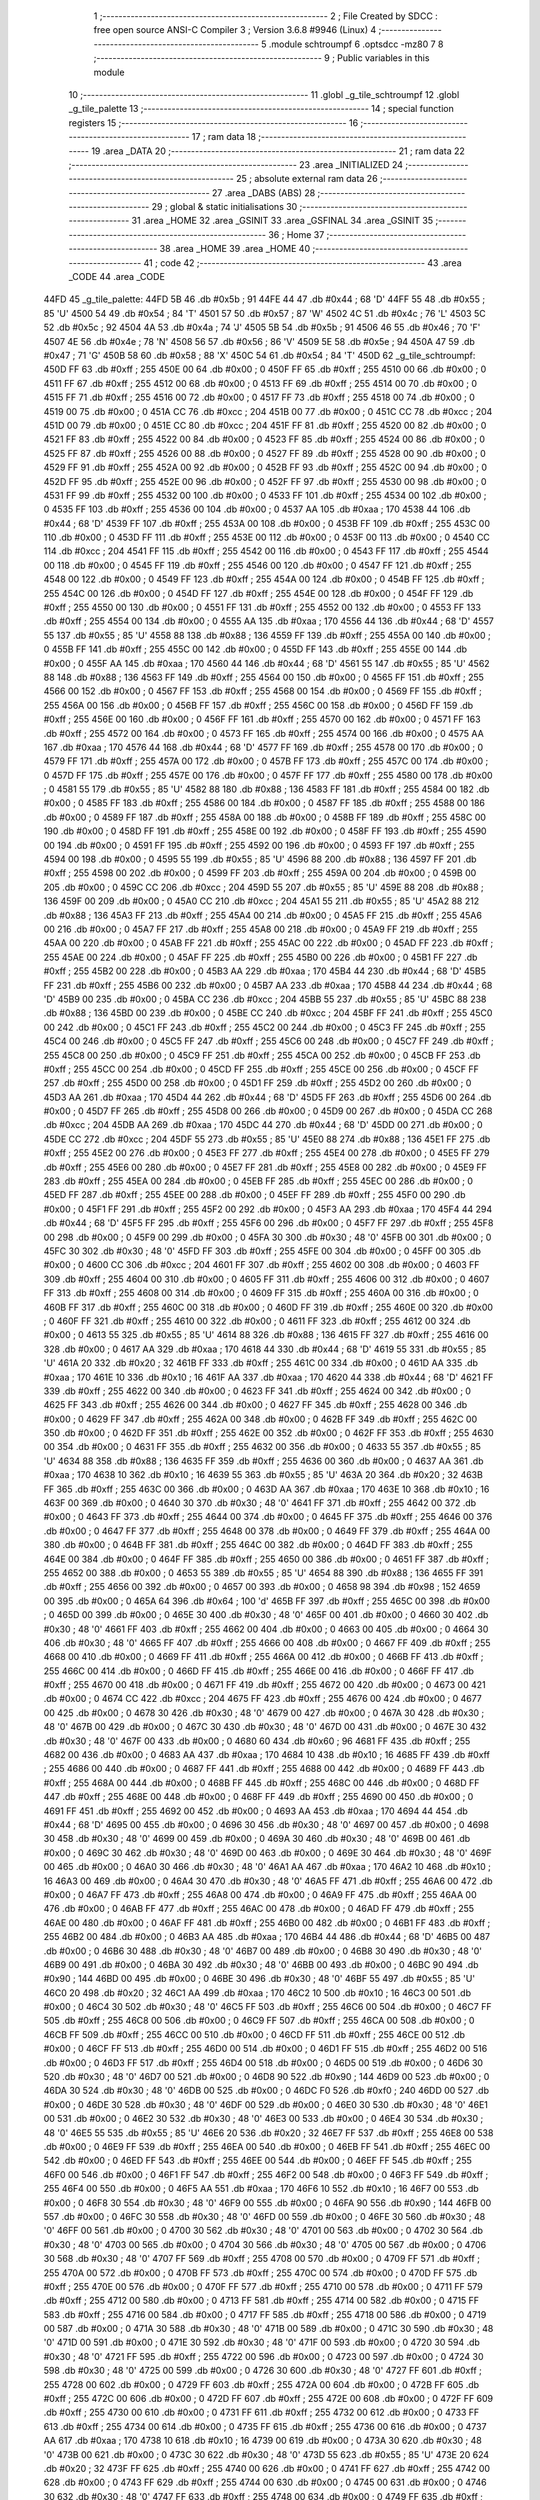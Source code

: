                               1 ;--------------------------------------------------------
                              2 ; File Created by SDCC : free open source ANSI-C Compiler
                              3 ; Version 3.6.8 #9946 (Linux)
                              4 ;--------------------------------------------------------
                              5 	.module schtroumpf
                              6 	.optsdcc -mz80
                              7 	
                              8 ;--------------------------------------------------------
                              9 ; Public variables in this module
                             10 ;--------------------------------------------------------
                             11 	.globl _g_tile_schtroumpf
                             12 	.globl _g_tile_palette
                             13 ;--------------------------------------------------------
                             14 ; special function registers
                             15 ;--------------------------------------------------------
                             16 ;--------------------------------------------------------
                             17 ; ram data
                             18 ;--------------------------------------------------------
                             19 	.area _DATA
                             20 ;--------------------------------------------------------
                             21 ; ram data
                             22 ;--------------------------------------------------------
                             23 	.area _INITIALIZED
                             24 ;--------------------------------------------------------
                             25 ; absolute external ram data
                             26 ;--------------------------------------------------------
                             27 	.area _DABS (ABS)
                             28 ;--------------------------------------------------------
                             29 ; global & static initialisations
                             30 ;--------------------------------------------------------
                             31 	.area _HOME
                             32 	.area _GSINIT
                             33 	.area _GSFINAL
                             34 	.area _GSINIT
                             35 ;--------------------------------------------------------
                             36 ; Home
                             37 ;--------------------------------------------------------
                             38 	.area _HOME
                             39 	.area _HOME
                             40 ;--------------------------------------------------------
                             41 ; code
                             42 ;--------------------------------------------------------
                             43 	.area _CODE
                             44 	.area _CODE
   44FD                      45 _g_tile_palette:
   44FD 5B                   46 	.db #0x5b	; 91
   44FE 44                   47 	.db #0x44	; 68	'D'
   44FF 55                   48 	.db #0x55	; 85	'U'
   4500 54                   49 	.db #0x54	; 84	'T'
   4501 57                   50 	.db #0x57	; 87	'W'
   4502 4C                   51 	.db #0x4c	; 76	'L'
   4503 5C                   52 	.db #0x5c	; 92
   4504 4A                   53 	.db #0x4a	; 74	'J'
   4505 5B                   54 	.db #0x5b	; 91
   4506 46                   55 	.db #0x46	; 70	'F'
   4507 4E                   56 	.db #0x4e	; 78	'N'
   4508 56                   57 	.db #0x56	; 86	'V'
   4509 5E                   58 	.db #0x5e	; 94
   450A 47                   59 	.db #0x47	; 71	'G'
   450B 58                   60 	.db #0x58	; 88	'X'
   450C 54                   61 	.db #0x54	; 84	'T'
   450D                      62 _g_tile_schtroumpf:
   450D FF                   63 	.db #0xff	; 255
   450E 00                   64 	.db #0x00	; 0
   450F FF                   65 	.db #0xff	; 255
   4510 00                   66 	.db #0x00	; 0
   4511 FF                   67 	.db #0xff	; 255
   4512 00                   68 	.db #0x00	; 0
   4513 FF                   69 	.db #0xff	; 255
   4514 00                   70 	.db #0x00	; 0
   4515 FF                   71 	.db #0xff	; 255
   4516 00                   72 	.db #0x00	; 0
   4517 FF                   73 	.db #0xff	; 255
   4518 00                   74 	.db #0x00	; 0
   4519 00                   75 	.db #0x00	; 0
   451A CC                   76 	.db #0xcc	; 204
   451B 00                   77 	.db #0x00	; 0
   451C CC                   78 	.db #0xcc	; 204
   451D 00                   79 	.db #0x00	; 0
   451E CC                   80 	.db #0xcc	; 204
   451F FF                   81 	.db #0xff	; 255
   4520 00                   82 	.db #0x00	; 0
   4521 FF                   83 	.db #0xff	; 255
   4522 00                   84 	.db #0x00	; 0
   4523 FF                   85 	.db #0xff	; 255
   4524 00                   86 	.db #0x00	; 0
   4525 FF                   87 	.db #0xff	; 255
   4526 00                   88 	.db #0x00	; 0
   4527 FF                   89 	.db #0xff	; 255
   4528 00                   90 	.db #0x00	; 0
   4529 FF                   91 	.db #0xff	; 255
   452A 00                   92 	.db #0x00	; 0
   452B FF                   93 	.db #0xff	; 255
   452C 00                   94 	.db #0x00	; 0
   452D FF                   95 	.db #0xff	; 255
   452E 00                   96 	.db #0x00	; 0
   452F FF                   97 	.db #0xff	; 255
   4530 00                   98 	.db #0x00	; 0
   4531 FF                   99 	.db #0xff	; 255
   4532 00                  100 	.db #0x00	; 0
   4533 FF                  101 	.db #0xff	; 255
   4534 00                  102 	.db #0x00	; 0
   4535 FF                  103 	.db #0xff	; 255
   4536 00                  104 	.db #0x00	; 0
   4537 AA                  105 	.db #0xaa	; 170
   4538 44                  106 	.db #0x44	; 68	'D'
   4539 FF                  107 	.db #0xff	; 255
   453A 00                  108 	.db #0x00	; 0
   453B FF                  109 	.db #0xff	; 255
   453C 00                  110 	.db #0x00	; 0
   453D FF                  111 	.db #0xff	; 255
   453E 00                  112 	.db #0x00	; 0
   453F 00                  113 	.db #0x00	; 0
   4540 CC                  114 	.db #0xcc	; 204
   4541 FF                  115 	.db #0xff	; 255
   4542 00                  116 	.db #0x00	; 0
   4543 FF                  117 	.db #0xff	; 255
   4544 00                  118 	.db #0x00	; 0
   4545 FF                  119 	.db #0xff	; 255
   4546 00                  120 	.db #0x00	; 0
   4547 FF                  121 	.db #0xff	; 255
   4548 00                  122 	.db #0x00	; 0
   4549 FF                  123 	.db #0xff	; 255
   454A 00                  124 	.db #0x00	; 0
   454B FF                  125 	.db #0xff	; 255
   454C 00                  126 	.db #0x00	; 0
   454D FF                  127 	.db #0xff	; 255
   454E 00                  128 	.db #0x00	; 0
   454F FF                  129 	.db #0xff	; 255
   4550 00                  130 	.db #0x00	; 0
   4551 FF                  131 	.db #0xff	; 255
   4552 00                  132 	.db #0x00	; 0
   4553 FF                  133 	.db #0xff	; 255
   4554 00                  134 	.db #0x00	; 0
   4555 AA                  135 	.db #0xaa	; 170
   4556 44                  136 	.db #0x44	; 68	'D'
   4557 55                  137 	.db #0x55	; 85	'U'
   4558 88                  138 	.db #0x88	; 136
   4559 FF                  139 	.db #0xff	; 255
   455A 00                  140 	.db #0x00	; 0
   455B FF                  141 	.db #0xff	; 255
   455C 00                  142 	.db #0x00	; 0
   455D FF                  143 	.db #0xff	; 255
   455E 00                  144 	.db #0x00	; 0
   455F AA                  145 	.db #0xaa	; 170
   4560 44                  146 	.db #0x44	; 68	'D'
   4561 55                  147 	.db #0x55	; 85	'U'
   4562 88                  148 	.db #0x88	; 136
   4563 FF                  149 	.db #0xff	; 255
   4564 00                  150 	.db #0x00	; 0
   4565 FF                  151 	.db #0xff	; 255
   4566 00                  152 	.db #0x00	; 0
   4567 FF                  153 	.db #0xff	; 255
   4568 00                  154 	.db #0x00	; 0
   4569 FF                  155 	.db #0xff	; 255
   456A 00                  156 	.db #0x00	; 0
   456B FF                  157 	.db #0xff	; 255
   456C 00                  158 	.db #0x00	; 0
   456D FF                  159 	.db #0xff	; 255
   456E 00                  160 	.db #0x00	; 0
   456F FF                  161 	.db #0xff	; 255
   4570 00                  162 	.db #0x00	; 0
   4571 FF                  163 	.db #0xff	; 255
   4572 00                  164 	.db #0x00	; 0
   4573 FF                  165 	.db #0xff	; 255
   4574 00                  166 	.db #0x00	; 0
   4575 AA                  167 	.db #0xaa	; 170
   4576 44                  168 	.db #0x44	; 68	'D'
   4577 FF                  169 	.db #0xff	; 255
   4578 00                  170 	.db #0x00	; 0
   4579 FF                  171 	.db #0xff	; 255
   457A 00                  172 	.db #0x00	; 0
   457B FF                  173 	.db #0xff	; 255
   457C 00                  174 	.db #0x00	; 0
   457D FF                  175 	.db #0xff	; 255
   457E 00                  176 	.db #0x00	; 0
   457F FF                  177 	.db #0xff	; 255
   4580 00                  178 	.db #0x00	; 0
   4581 55                  179 	.db #0x55	; 85	'U'
   4582 88                  180 	.db #0x88	; 136
   4583 FF                  181 	.db #0xff	; 255
   4584 00                  182 	.db #0x00	; 0
   4585 FF                  183 	.db #0xff	; 255
   4586 00                  184 	.db #0x00	; 0
   4587 FF                  185 	.db #0xff	; 255
   4588 00                  186 	.db #0x00	; 0
   4589 FF                  187 	.db #0xff	; 255
   458A 00                  188 	.db #0x00	; 0
   458B FF                  189 	.db #0xff	; 255
   458C 00                  190 	.db #0x00	; 0
   458D FF                  191 	.db #0xff	; 255
   458E 00                  192 	.db #0x00	; 0
   458F FF                  193 	.db #0xff	; 255
   4590 00                  194 	.db #0x00	; 0
   4591 FF                  195 	.db #0xff	; 255
   4592 00                  196 	.db #0x00	; 0
   4593 FF                  197 	.db #0xff	; 255
   4594 00                  198 	.db #0x00	; 0
   4595 55                  199 	.db #0x55	; 85	'U'
   4596 88                  200 	.db #0x88	; 136
   4597 FF                  201 	.db #0xff	; 255
   4598 00                  202 	.db #0x00	; 0
   4599 FF                  203 	.db #0xff	; 255
   459A 00                  204 	.db #0x00	; 0
   459B 00                  205 	.db #0x00	; 0
   459C CC                  206 	.db #0xcc	; 204
   459D 55                  207 	.db #0x55	; 85	'U'
   459E 88                  208 	.db #0x88	; 136
   459F 00                  209 	.db #0x00	; 0
   45A0 CC                  210 	.db #0xcc	; 204
   45A1 55                  211 	.db #0x55	; 85	'U'
   45A2 88                  212 	.db #0x88	; 136
   45A3 FF                  213 	.db #0xff	; 255
   45A4 00                  214 	.db #0x00	; 0
   45A5 FF                  215 	.db #0xff	; 255
   45A6 00                  216 	.db #0x00	; 0
   45A7 FF                  217 	.db #0xff	; 255
   45A8 00                  218 	.db #0x00	; 0
   45A9 FF                  219 	.db #0xff	; 255
   45AA 00                  220 	.db #0x00	; 0
   45AB FF                  221 	.db #0xff	; 255
   45AC 00                  222 	.db #0x00	; 0
   45AD FF                  223 	.db #0xff	; 255
   45AE 00                  224 	.db #0x00	; 0
   45AF FF                  225 	.db #0xff	; 255
   45B0 00                  226 	.db #0x00	; 0
   45B1 FF                  227 	.db #0xff	; 255
   45B2 00                  228 	.db #0x00	; 0
   45B3 AA                  229 	.db #0xaa	; 170
   45B4 44                  230 	.db #0x44	; 68	'D'
   45B5 FF                  231 	.db #0xff	; 255
   45B6 00                  232 	.db #0x00	; 0
   45B7 AA                  233 	.db #0xaa	; 170
   45B8 44                  234 	.db #0x44	; 68	'D'
   45B9 00                  235 	.db #0x00	; 0
   45BA CC                  236 	.db #0xcc	; 204
   45BB 55                  237 	.db #0x55	; 85	'U'
   45BC 88                  238 	.db #0x88	; 136
   45BD 00                  239 	.db #0x00	; 0
   45BE CC                  240 	.db #0xcc	; 204
   45BF FF                  241 	.db #0xff	; 255
   45C0 00                  242 	.db #0x00	; 0
   45C1 FF                  243 	.db #0xff	; 255
   45C2 00                  244 	.db #0x00	; 0
   45C3 FF                  245 	.db #0xff	; 255
   45C4 00                  246 	.db #0x00	; 0
   45C5 FF                  247 	.db #0xff	; 255
   45C6 00                  248 	.db #0x00	; 0
   45C7 FF                  249 	.db #0xff	; 255
   45C8 00                  250 	.db #0x00	; 0
   45C9 FF                  251 	.db #0xff	; 255
   45CA 00                  252 	.db #0x00	; 0
   45CB FF                  253 	.db #0xff	; 255
   45CC 00                  254 	.db #0x00	; 0
   45CD FF                  255 	.db #0xff	; 255
   45CE 00                  256 	.db #0x00	; 0
   45CF FF                  257 	.db #0xff	; 255
   45D0 00                  258 	.db #0x00	; 0
   45D1 FF                  259 	.db #0xff	; 255
   45D2 00                  260 	.db #0x00	; 0
   45D3 AA                  261 	.db #0xaa	; 170
   45D4 44                  262 	.db #0x44	; 68	'D'
   45D5 FF                  263 	.db #0xff	; 255
   45D6 00                  264 	.db #0x00	; 0
   45D7 FF                  265 	.db #0xff	; 255
   45D8 00                  266 	.db #0x00	; 0
   45D9 00                  267 	.db #0x00	; 0
   45DA CC                  268 	.db #0xcc	; 204
   45DB AA                  269 	.db #0xaa	; 170
   45DC 44                  270 	.db #0x44	; 68	'D'
   45DD 00                  271 	.db #0x00	; 0
   45DE CC                  272 	.db #0xcc	; 204
   45DF 55                  273 	.db #0x55	; 85	'U'
   45E0 88                  274 	.db #0x88	; 136
   45E1 FF                  275 	.db #0xff	; 255
   45E2 00                  276 	.db #0x00	; 0
   45E3 FF                  277 	.db #0xff	; 255
   45E4 00                  278 	.db #0x00	; 0
   45E5 FF                  279 	.db #0xff	; 255
   45E6 00                  280 	.db #0x00	; 0
   45E7 FF                  281 	.db #0xff	; 255
   45E8 00                  282 	.db #0x00	; 0
   45E9 FF                  283 	.db #0xff	; 255
   45EA 00                  284 	.db #0x00	; 0
   45EB FF                  285 	.db #0xff	; 255
   45EC 00                  286 	.db #0x00	; 0
   45ED FF                  287 	.db #0xff	; 255
   45EE 00                  288 	.db #0x00	; 0
   45EF FF                  289 	.db #0xff	; 255
   45F0 00                  290 	.db #0x00	; 0
   45F1 FF                  291 	.db #0xff	; 255
   45F2 00                  292 	.db #0x00	; 0
   45F3 AA                  293 	.db #0xaa	; 170
   45F4 44                  294 	.db #0x44	; 68	'D'
   45F5 FF                  295 	.db #0xff	; 255
   45F6 00                  296 	.db #0x00	; 0
   45F7 FF                  297 	.db #0xff	; 255
   45F8 00                  298 	.db #0x00	; 0
   45F9 00                  299 	.db #0x00	; 0
   45FA 30                  300 	.db #0x30	; 48	'0'
   45FB 00                  301 	.db #0x00	; 0
   45FC 30                  302 	.db #0x30	; 48	'0'
   45FD FF                  303 	.db #0xff	; 255
   45FE 00                  304 	.db #0x00	; 0
   45FF 00                  305 	.db #0x00	; 0
   4600 CC                  306 	.db #0xcc	; 204
   4601 FF                  307 	.db #0xff	; 255
   4602 00                  308 	.db #0x00	; 0
   4603 FF                  309 	.db #0xff	; 255
   4604 00                  310 	.db #0x00	; 0
   4605 FF                  311 	.db #0xff	; 255
   4606 00                  312 	.db #0x00	; 0
   4607 FF                  313 	.db #0xff	; 255
   4608 00                  314 	.db #0x00	; 0
   4609 FF                  315 	.db #0xff	; 255
   460A 00                  316 	.db #0x00	; 0
   460B FF                  317 	.db #0xff	; 255
   460C 00                  318 	.db #0x00	; 0
   460D FF                  319 	.db #0xff	; 255
   460E 00                  320 	.db #0x00	; 0
   460F FF                  321 	.db #0xff	; 255
   4610 00                  322 	.db #0x00	; 0
   4611 FF                  323 	.db #0xff	; 255
   4612 00                  324 	.db #0x00	; 0
   4613 55                  325 	.db #0x55	; 85	'U'
   4614 88                  326 	.db #0x88	; 136
   4615 FF                  327 	.db #0xff	; 255
   4616 00                  328 	.db #0x00	; 0
   4617 AA                  329 	.db #0xaa	; 170
   4618 44                  330 	.db #0x44	; 68	'D'
   4619 55                  331 	.db #0x55	; 85	'U'
   461A 20                  332 	.db #0x20	; 32
   461B FF                  333 	.db #0xff	; 255
   461C 00                  334 	.db #0x00	; 0
   461D AA                  335 	.db #0xaa	; 170
   461E 10                  336 	.db #0x10	; 16
   461F AA                  337 	.db #0xaa	; 170
   4620 44                  338 	.db #0x44	; 68	'D'
   4621 FF                  339 	.db #0xff	; 255
   4622 00                  340 	.db #0x00	; 0
   4623 FF                  341 	.db #0xff	; 255
   4624 00                  342 	.db #0x00	; 0
   4625 FF                  343 	.db #0xff	; 255
   4626 00                  344 	.db #0x00	; 0
   4627 FF                  345 	.db #0xff	; 255
   4628 00                  346 	.db #0x00	; 0
   4629 FF                  347 	.db #0xff	; 255
   462A 00                  348 	.db #0x00	; 0
   462B FF                  349 	.db #0xff	; 255
   462C 00                  350 	.db #0x00	; 0
   462D FF                  351 	.db #0xff	; 255
   462E 00                  352 	.db #0x00	; 0
   462F FF                  353 	.db #0xff	; 255
   4630 00                  354 	.db #0x00	; 0
   4631 FF                  355 	.db #0xff	; 255
   4632 00                  356 	.db #0x00	; 0
   4633 55                  357 	.db #0x55	; 85	'U'
   4634 88                  358 	.db #0x88	; 136
   4635 FF                  359 	.db #0xff	; 255
   4636 00                  360 	.db #0x00	; 0
   4637 AA                  361 	.db #0xaa	; 170
   4638 10                  362 	.db #0x10	; 16
   4639 55                  363 	.db #0x55	; 85	'U'
   463A 20                  364 	.db #0x20	; 32
   463B FF                  365 	.db #0xff	; 255
   463C 00                  366 	.db #0x00	; 0
   463D AA                  367 	.db #0xaa	; 170
   463E 10                  368 	.db #0x10	; 16
   463F 00                  369 	.db #0x00	; 0
   4640 30                  370 	.db #0x30	; 48	'0'
   4641 FF                  371 	.db #0xff	; 255
   4642 00                  372 	.db #0x00	; 0
   4643 FF                  373 	.db #0xff	; 255
   4644 00                  374 	.db #0x00	; 0
   4645 FF                  375 	.db #0xff	; 255
   4646 00                  376 	.db #0x00	; 0
   4647 FF                  377 	.db #0xff	; 255
   4648 00                  378 	.db #0x00	; 0
   4649 FF                  379 	.db #0xff	; 255
   464A 00                  380 	.db #0x00	; 0
   464B FF                  381 	.db #0xff	; 255
   464C 00                  382 	.db #0x00	; 0
   464D FF                  383 	.db #0xff	; 255
   464E 00                  384 	.db #0x00	; 0
   464F FF                  385 	.db #0xff	; 255
   4650 00                  386 	.db #0x00	; 0
   4651 FF                  387 	.db #0xff	; 255
   4652 00                  388 	.db #0x00	; 0
   4653 55                  389 	.db #0x55	; 85	'U'
   4654 88                  390 	.db #0x88	; 136
   4655 FF                  391 	.db #0xff	; 255
   4656 00                  392 	.db #0x00	; 0
   4657 00                  393 	.db #0x00	; 0
   4658 98                  394 	.db #0x98	; 152
   4659 00                  395 	.db #0x00	; 0
   465A 64                  396 	.db #0x64	; 100	'd'
   465B FF                  397 	.db #0xff	; 255
   465C 00                  398 	.db #0x00	; 0
   465D 00                  399 	.db #0x00	; 0
   465E 30                  400 	.db #0x30	; 48	'0'
   465F 00                  401 	.db #0x00	; 0
   4660 30                  402 	.db #0x30	; 48	'0'
   4661 FF                  403 	.db #0xff	; 255
   4662 00                  404 	.db #0x00	; 0
   4663 00                  405 	.db #0x00	; 0
   4664 30                  406 	.db #0x30	; 48	'0'
   4665 FF                  407 	.db #0xff	; 255
   4666 00                  408 	.db #0x00	; 0
   4667 FF                  409 	.db #0xff	; 255
   4668 00                  410 	.db #0x00	; 0
   4669 FF                  411 	.db #0xff	; 255
   466A 00                  412 	.db #0x00	; 0
   466B FF                  413 	.db #0xff	; 255
   466C 00                  414 	.db #0x00	; 0
   466D FF                  415 	.db #0xff	; 255
   466E 00                  416 	.db #0x00	; 0
   466F FF                  417 	.db #0xff	; 255
   4670 00                  418 	.db #0x00	; 0
   4671 FF                  419 	.db #0xff	; 255
   4672 00                  420 	.db #0x00	; 0
   4673 00                  421 	.db #0x00	; 0
   4674 CC                  422 	.db #0xcc	; 204
   4675 FF                  423 	.db #0xff	; 255
   4676 00                  424 	.db #0x00	; 0
   4677 00                  425 	.db #0x00	; 0
   4678 30                  426 	.db #0x30	; 48	'0'
   4679 00                  427 	.db #0x00	; 0
   467A 30                  428 	.db #0x30	; 48	'0'
   467B 00                  429 	.db #0x00	; 0
   467C 30                  430 	.db #0x30	; 48	'0'
   467D 00                  431 	.db #0x00	; 0
   467E 30                  432 	.db #0x30	; 48	'0'
   467F 00                  433 	.db #0x00	; 0
   4680 60                  434 	.db #0x60	; 96
   4681 FF                  435 	.db #0xff	; 255
   4682 00                  436 	.db #0x00	; 0
   4683 AA                  437 	.db #0xaa	; 170
   4684 10                  438 	.db #0x10	; 16
   4685 FF                  439 	.db #0xff	; 255
   4686 00                  440 	.db #0x00	; 0
   4687 FF                  441 	.db #0xff	; 255
   4688 00                  442 	.db #0x00	; 0
   4689 FF                  443 	.db #0xff	; 255
   468A 00                  444 	.db #0x00	; 0
   468B FF                  445 	.db #0xff	; 255
   468C 00                  446 	.db #0x00	; 0
   468D FF                  447 	.db #0xff	; 255
   468E 00                  448 	.db #0x00	; 0
   468F FF                  449 	.db #0xff	; 255
   4690 00                  450 	.db #0x00	; 0
   4691 FF                  451 	.db #0xff	; 255
   4692 00                  452 	.db #0x00	; 0
   4693 AA                  453 	.db #0xaa	; 170
   4694 44                  454 	.db #0x44	; 68	'D'
   4695 00                  455 	.db #0x00	; 0
   4696 30                  456 	.db #0x30	; 48	'0'
   4697 00                  457 	.db #0x00	; 0
   4698 30                  458 	.db #0x30	; 48	'0'
   4699 00                  459 	.db #0x00	; 0
   469A 30                  460 	.db #0x30	; 48	'0'
   469B 00                  461 	.db #0x00	; 0
   469C 30                  462 	.db #0x30	; 48	'0'
   469D 00                  463 	.db #0x00	; 0
   469E 30                  464 	.db #0x30	; 48	'0'
   469F 00                  465 	.db #0x00	; 0
   46A0 30                  466 	.db #0x30	; 48	'0'
   46A1 AA                  467 	.db #0xaa	; 170
   46A2 10                  468 	.db #0x10	; 16
   46A3 00                  469 	.db #0x00	; 0
   46A4 30                  470 	.db #0x30	; 48	'0'
   46A5 FF                  471 	.db #0xff	; 255
   46A6 00                  472 	.db #0x00	; 0
   46A7 FF                  473 	.db #0xff	; 255
   46A8 00                  474 	.db #0x00	; 0
   46A9 FF                  475 	.db #0xff	; 255
   46AA 00                  476 	.db #0x00	; 0
   46AB FF                  477 	.db #0xff	; 255
   46AC 00                  478 	.db #0x00	; 0
   46AD FF                  479 	.db #0xff	; 255
   46AE 00                  480 	.db #0x00	; 0
   46AF FF                  481 	.db #0xff	; 255
   46B0 00                  482 	.db #0x00	; 0
   46B1 FF                  483 	.db #0xff	; 255
   46B2 00                  484 	.db #0x00	; 0
   46B3 AA                  485 	.db #0xaa	; 170
   46B4 44                  486 	.db #0x44	; 68	'D'
   46B5 00                  487 	.db #0x00	; 0
   46B6 30                  488 	.db #0x30	; 48	'0'
   46B7 00                  489 	.db #0x00	; 0
   46B8 30                  490 	.db #0x30	; 48	'0'
   46B9 00                  491 	.db #0x00	; 0
   46BA 30                  492 	.db #0x30	; 48	'0'
   46BB 00                  493 	.db #0x00	; 0
   46BC 90                  494 	.db #0x90	; 144
   46BD 00                  495 	.db #0x00	; 0
   46BE 30                  496 	.db #0x30	; 48	'0'
   46BF 55                  497 	.db #0x55	; 85	'U'
   46C0 20                  498 	.db #0x20	; 32
   46C1 AA                  499 	.db #0xaa	; 170
   46C2 10                  500 	.db #0x10	; 16
   46C3 00                  501 	.db #0x00	; 0
   46C4 30                  502 	.db #0x30	; 48	'0'
   46C5 FF                  503 	.db #0xff	; 255
   46C6 00                  504 	.db #0x00	; 0
   46C7 FF                  505 	.db #0xff	; 255
   46C8 00                  506 	.db #0x00	; 0
   46C9 FF                  507 	.db #0xff	; 255
   46CA 00                  508 	.db #0x00	; 0
   46CB FF                  509 	.db #0xff	; 255
   46CC 00                  510 	.db #0x00	; 0
   46CD FF                  511 	.db #0xff	; 255
   46CE 00                  512 	.db #0x00	; 0
   46CF FF                  513 	.db #0xff	; 255
   46D0 00                  514 	.db #0x00	; 0
   46D1 FF                  515 	.db #0xff	; 255
   46D2 00                  516 	.db #0x00	; 0
   46D3 FF                  517 	.db #0xff	; 255
   46D4 00                  518 	.db #0x00	; 0
   46D5 00                  519 	.db #0x00	; 0
   46D6 30                  520 	.db #0x30	; 48	'0'
   46D7 00                  521 	.db #0x00	; 0
   46D8 90                  522 	.db #0x90	; 144
   46D9 00                  523 	.db #0x00	; 0
   46DA 30                  524 	.db #0x30	; 48	'0'
   46DB 00                  525 	.db #0x00	; 0
   46DC F0                  526 	.db #0xf0	; 240
   46DD 00                  527 	.db #0x00	; 0
   46DE 30                  528 	.db #0x30	; 48	'0'
   46DF 00                  529 	.db #0x00	; 0
   46E0 30                  530 	.db #0x30	; 48	'0'
   46E1 00                  531 	.db #0x00	; 0
   46E2 30                  532 	.db #0x30	; 48	'0'
   46E3 00                  533 	.db #0x00	; 0
   46E4 30                  534 	.db #0x30	; 48	'0'
   46E5 55                  535 	.db #0x55	; 85	'U'
   46E6 20                  536 	.db #0x20	; 32
   46E7 FF                  537 	.db #0xff	; 255
   46E8 00                  538 	.db #0x00	; 0
   46E9 FF                  539 	.db #0xff	; 255
   46EA 00                  540 	.db #0x00	; 0
   46EB FF                  541 	.db #0xff	; 255
   46EC 00                  542 	.db #0x00	; 0
   46ED FF                  543 	.db #0xff	; 255
   46EE 00                  544 	.db #0x00	; 0
   46EF FF                  545 	.db #0xff	; 255
   46F0 00                  546 	.db #0x00	; 0
   46F1 FF                  547 	.db #0xff	; 255
   46F2 00                  548 	.db #0x00	; 0
   46F3 FF                  549 	.db #0xff	; 255
   46F4 00                  550 	.db #0x00	; 0
   46F5 AA                  551 	.db #0xaa	; 170
   46F6 10                  552 	.db #0x10	; 16
   46F7 00                  553 	.db #0x00	; 0
   46F8 30                  554 	.db #0x30	; 48	'0'
   46F9 00                  555 	.db #0x00	; 0
   46FA 90                  556 	.db #0x90	; 144
   46FB 00                  557 	.db #0x00	; 0
   46FC 30                  558 	.db #0x30	; 48	'0'
   46FD 00                  559 	.db #0x00	; 0
   46FE 30                  560 	.db #0x30	; 48	'0'
   46FF 00                  561 	.db #0x00	; 0
   4700 30                  562 	.db #0x30	; 48	'0'
   4701 00                  563 	.db #0x00	; 0
   4702 30                  564 	.db #0x30	; 48	'0'
   4703 00                  565 	.db #0x00	; 0
   4704 30                  566 	.db #0x30	; 48	'0'
   4705 00                  567 	.db #0x00	; 0
   4706 30                  568 	.db #0x30	; 48	'0'
   4707 FF                  569 	.db #0xff	; 255
   4708 00                  570 	.db #0x00	; 0
   4709 FF                  571 	.db #0xff	; 255
   470A 00                  572 	.db #0x00	; 0
   470B FF                  573 	.db #0xff	; 255
   470C 00                  574 	.db #0x00	; 0
   470D FF                  575 	.db #0xff	; 255
   470E 00                  576 	.db #0x00	; 0
   470F FF                  577 	.db #0xff	; 255
   4710 00                  578 	.db #0x00	; 0
   4711 FF                  579 	.db #0xff	; 255
   4712 00                  580 	.db #0x00	; 0
   4713 FF                  581 	.db #0xff	; 255
   4714 00                  582 	.db #0x00	; 0
   4715 FF                  583 	.db #0xff	; 255
   4716 00                  584 	.db #0x00	; 0
   4717 FF                  585 	.db #0xff	; 255
   4718 00                  586 	.db #0x00	; 0
   4719 00                  587 	.db #0x00	; 0
   471A 30                  588 	.db #0x30	; 48	'0'
   471B 00                  589 	.db #0x00	; 0
   471C 30                  590 	.db #0x30	; 48	'0'
   471D 00                  591 	.db #0x00	; 0
   471E 30                  592 	.db #0x30	; 48	'0'
   471F 00                  593 	.db #0x00	; 0
   4720 30                  594 	.db #0x30	; 48	'0'
   4721 FF                  595 	.db #0xff	; 255
   4722 00                  596 	.db #0x00	; 0
   4723 00                  597 	.db #0x00	; 0
   4724 30                  598 	.db #0x30	; 48	'0'
   4725 00                  599 	.db #0x00	; 0
   4726 30                  600 	.db #0x30	; 48	'0'
   4727 FF                  601 	.db #0xff	; 255
   4728 00                  602 	.db #0x00	; 0
   4729 FF                  603 	.db #0xff	; 255
   472A 00                  604 	.db #0x00	; 0
   472B FF                  605 	.db #0xff	; 255
   472C 00                  606 	.db #0x00	; 0
   472D FF                  607 	.db #0xff	; 255
   472E 00                  608 	.db #0x00	; 0
   472F FF                  609 	.db #0xff	; 255
   4730 00                  610 	.db #0x00	; 0
   4731 FF                  611 	.db #0xff	; 255
   4732 00                  612 	.db #0x00	; 0
   4733 FF                  613 	.db #0xff	; 255
   4734 00                  614 	.db #0x00	; 0
   4735 FF                  615 	.db #0xff	; 255
   4736 00                  616 	.db #0x00	; 0
   4737 AA                  617 	.db #0xaa	; 170
   4738 10                  618 	.db #0x10	; 16
   4739 00                  619 	.db #0x00	; 0
   473A 30                  620 	.db #0x30	; 48	'0'
   473B 00                  621 	.db #0x00	; 0
   473C 30                  622 	.db #0x30	; 48	'0'
   473D 55                  623 	.db #0x55	; 85	'U'
   473E 20                  624 	.db #0x20	; 32
   473F FF                  625 	.db #0xff	; 255
   4740 00                  626 	.db #0x00	; 0
   4741 FF                  627 	.db #0xff	; 255
   4742 00                  628 	.db #0x00	; 0
   4743 FF                  629 	.db #0xff	; 255
   4744 00                  630 	.db #0x00	; 0
   4745 00                  631 	.db #0x00	; 0
   4746 30                  632 	.db #0x30	; 48	'0'
   4747 FF                  633 	.db #0xff	; 255
   4748 00                  634 	.db #0x00	; 0
   4749 FF                  635 	.db #0xff	; 255
   474A 00                  636 	.db #0x00	; 0
   474B FF                  637 	.db #0xff	; 255
   474C 00                  638 	.db #0x00	; 0
   474D FF                  639 	.db #0xff	; 255
   474E 00                  640 	.db #0x00	; 0
   474F FF                  641 	.db #0xff	; 255
   4750 00                  642 	.db #0x00	; 0
   4751 FF                  643 	.db #0xff	; 255
   4752 00                  644 	.db #0x00	; 0
   4753 FF                  645 	.db #0xff	; 255
   4754 00                  646 	.db #0x00	; 0
   4755 AA                  647 	.db #0xaa	; 170
   4756 10                  648 	.db #0x10	; 16
   4757 00                  649 	.db #0x00	; 0
   4758 30                  650 	.db #0x30	; 48	'0'
   4759 00                  651 	.db #0x00	; 0
   475A 30                  652 	.db #0x30	; 48	'0'
   475B 00                  653 	.db #0x00	; 0
   475C 30                  654 	.db #0x30	; 48	'0'
   475D 00                  655 	.db #0x00	; 0
   475E 30                  656 	.db #0x30	; 48	'0'
   475F FF                  657 	.db #0xff	; 255
   4760 00                  658 	.db #0x00	; 0
   4761 FF                  659 	.db #0xff	; 255
   4762 00                  660 	.db #0x00	; 0
   4763 FF                  661 	.db #0xff	; 255
   4764 00                  662 	.db #0x00	; 0
   4765 FF                  663 	.db #0xff	; 255
   4766 00                  664 	.db #0x00	; 0
   4767 FF                  665 	.db #0xff	; 255
   4768 00                  666 	.db #0x00	; 0
   4769 FF                  667 	.db #0xff	; 255
   476A 00                  668 	.db #0x00	; 0
   476B FF                  669 	.db #0xff	; 255
   476C 00                  670 	.db #0x00	; 0
   476D FF                  671 	.db #0xff	; 255
   476E 00                  672 	.db #0x00	; 0
   476F FF                  673 	.db #0xff	; 255
   4770 00                  674 	.db #0x00	; 0
   4771 AA                  675 	.db #0xaa	; 170
   4772 10                  676 	.db #0x10	; 16
   4773 00                  677 	.db #0x00	; 0
   4774 30                  678 	.db #0x30	; 48	'0'
   4775 00                  679 	.db #0x00	; 0
   4776 30                  680 	.db #0x30	; 48	'0'
   4777 00                  681 	.db #0x00	; 0
   4778 30                  682 	.db #0x30	; 48	'0'
   4779 00                  683 	.db #0x00	; 0
   477A 30                  684 	.db #0x30	; 48	'0'
   477B 00                  685 	.db #0x00	; 0
   477C 30                  686 	.db #0x30	; 48	'0'
   477D 00                  687 	.db #0x00	; 0
   477E 30                  688 	.db #0x30	; 48	'0'
   477F FF                  689 	.db #0xff	; 255
   4780 00                  690 	.db #0x00	; 0
   4781 FF                  691 	.db #0xff	; 255
   4782 00                  692 	.db #0x00	; 0
   4783 FF                  693 	.db #0xff	; 255
   4784 00                  694 	.db #0x00	; 0
   4785 FF                  695 	.db #0xff	; 255
   4786 00                  696 	.db #0x00	; 0
   4787 FF                  697 	.db #0xff	; 255
   4788 00                  698 	.db #0x00	; 0
   4789 FF                  699 	.db #0xff	; 255
   478A 00                  700 	.db #0x00	; 0
   478B FF                  701 	.db #0xff	; 255
   478C 00                  702 	.db #0x00	; 0
   478D FF                  703 	.db #0xff	; 255
   478E 00                  704 	.db #0x00	; 0
   478F FF                  705 	.db #0xff	; 255
   4790 00                  706 	.db #0x00	; 0
   4791 FF                  707 	.db #0xff	; 255
   4792 00                  708 	.db #0x00	; 0
   4793 00                  709 	.db #0x00	; 0
   4794 30                  710 	.db #0x30	; 48	'0'
   4795 00                  711 	.db #0x00	; 0
   4796 30                  712 	.db #0x30	; 48	'0'
   4797 55                  713 	.db #0x55	; 85	'U'
   4798 20                  714 	.db #0x20	; 32
   4799 00                  715 	.db #0x00	; 0
   479A 30                  716 	.db #0x30	; 48	'0'
   479B 00                  717 	.db #0x00	; 0
   479C 30                  718 	.db #0x30	; 48	'0'
   479D 00                  719 	.db #0x00	; 0
   479E 30                  720 	.db #0x30	; 48	'0'
   479F 55                  721 	.db #0x55	; 85	'U'
   47A0 20                  722 	.db #0x20	; 32
   47A1 FF                  723 	.db #0xff	; 255
   47A2 00                  724 	.db #0x00	; 0
   47A3 FF                  725 	.db #0xff	; 255
   47A4 00                  726 	.db #0x00	; 0
   47A5 FF                  727 	.db #0xff	; 255
   47A6 00                  728 	.db #0x00	; 0
   47A7 FF                  729 	.db #0xff	; 255
   47A8 00                  730 	.db #0x00	; 0
   47A9 FF                  731 	.db #0xff	; 255
   47AA 00                  732 	.db #0x00	; 0
   47AB FF                  733 	.db #0xff	; 255
   47AC 00                  734 	.db #0x00	; 0
   47AD FF                  735 	.db #0xff	; 255
   47AE 00                  736 	.db #0x00	; 0
   47AF FF                  737 	.db #0xff	; 255
   47B0 00                  738 	.db #0x00	; 0
   47B1 FF                  739 	.db #0xff	; 255
   47B2 00                  740 	.db #0x00	; 0
   47B3 00                  741 	.db #0x00	; 0
   47B4 30                  742 	.db #0x30	; 48	'0'
   47B5 00                  743 	.db #0x00	; 0
   47B6 30                  744 	.db #0x30	; 48	'0'
   47B7 AA                  745 	.db #0xaa	; 170
   47B8 10                  746 	.db #0x10	; 16
   47B9 AA                  747 	.db #0xaa	; 170
   47BA 10                  748 	.db #0x10	; 16
   47BB 00                  749 	.db #0x00	; 0
   47BC 30                  750 	.db #0x30	; 48	'0'
   47BD 00                  751 	.db #0x00	; 0
   47BE 30                  752 	.db #0x30	; 48	'0'
   47BF 00                  753 	.db #0x00	; 0
   47C0 CC                  754 	.db #0xcc	; 204
   47C1 FF                  755 	.db #0xff	; 255
   47C2 00                  756 	.db #0x00	; 0
   47C3 FF                  757 	.db #0xff	; 255
   47C4 00                  758 	.db #0x00	; 0
   47C5 FF                  759 	.db #0xff	; 255
   47C6 00                  760 	.db #0x00	; 0
   47C7 FF                  761 	.db #0xff	; 255
   47C8 00                  762 	.db #0x00	; 0
   47C9 FF                  763 	.db #0xff	; 255
   47CA 00                  764 	.db #0x00	; 0
   47CB FF                  765 	.db #0xff	; 255
   47CC 00                  766 	.db #0x00	; 0
   47CD FF                  767 	.db #0xff	; 255
   47CE 00                  768 	.db #0x00	; 0
   47CF FF                  769 	.db #0xff	; 255
   47D0 00                  770 	.db #0x00	; 0
   47D1 FF                  771 	.db #0xff	; 255
   47D2 00                  772 	.db #0x00	; 0
   47D3 00                  773 	.db #0x00	; 0
   47D4 30                  774 	.db #0x30	; 48	'0'
   47D5 00                  775 	.db #0x00	; 0
   47D6 30                  776 	.db #0x30	; 48	'0'
   47D7 AA                  777 	.db #0xaa	; 170
   47D8 10                  778 	.db #0x10	; 16
   47D9 FF                  779 	.db #0xff	; 255
   47DA 00                  780 	.db #0x00	; 0
   47DB 00                  781 	.db #0x00	; 0
   47DC CC                  782 	.db #0xcc	; 204
   47DD 55                  783 	.db #0x55	; 85	'U'
   47DE 88                  784 	.db #0x88	; 136
   47DF AA                  785 	.db #0xaa	; 170
   47E0 44                  786 	.db #0x44	; 68	'D'
   47E1 FF                  787 	.db #0xff	; 255
   47E2 00                  788 	.db #0x00	; 0
   47E3 FF                  789 	.db #0xff	; 255
   47E4 00                  790 	.db #0x00	; 0
   47E5 FF                  791 	.db #0xff	; 255
   47E6 00                  792 	.db #0x00	; 0
   47E7 FF                  793 	.db #0xff	; 255
   47E8 00                  794 	.db #0x00	; 0
   47E9 FF                  795 	.db #0xff	; 255
   47EA 00                  796 	.db #0x00	; 0
   47EB FF                  797 	.db #0xff	; 255
   47EC 00                  798 	.db #0x00	; 0
   47ED FF                  799 	.db #0xff	; 255
   47EE 00                  800 	.db #0x00	; 0
   47EF FF                  801 	.db #0xff	; 255
   47F0 00                  802 	.db #0x00	; 0
   47F1 AA                  803 	.db #0xaa	; 170
   47F2 10                  804 	.db #0x10	; 16
   47F3 00                  805 	.db #0x00	; 0
   47F4 30                  806 	.db #0x30	; 48	'0'
   47F5 55                  807 	.db #0x55	; 85	'U'
   47F6 20                  808 	.db #0x20	; 32
   47F7 AA                  809 	.db #0xaa	; 170
   47F8 44                  810 	.db #0x44	; 68	'D'
   47F9 FF                  811 	.db #0xff	; 255
   47FA 00                  812 	.db #0x00	; 0
   47FB FF                  813 	.db #0xff	; 255
   47FC 00                  814 	.db #0x00	; 0
   47FD FF                  815 	.db #0xff	; 255
   47FE 00                  816 	.db #0x00	; 0
   47FF 00                  817 	.db #0x00	; 0
   4800 CC                  818 	.db #0xcc	; 204
   4801 FF                  819 	.db #0xff	; 255
   4802 00                  820 	.db #0x00	; 0
   4803 FF                  821 	.db #0xff	; 255
   4804 00                  822 	.db #0x00	; 0
   4805 FF                  823 	.db #0xff	; 255
   4806 00                  824 	.db #0x00	; 0
   4807 FF                  825 	.db #0xff	; 255
   4808 00                  826 	.db #0x00	; 0
   4809 FF                  827 	.db #0xff	; 255
   480A 00                  828 	.db #0x00	; 0
   480B FF                  829 	.db #0xff	; 255
   480C 00                  830 	.db #0x00	; 0
   480D FF                  831 	.db #0xff	; 255
   480E 00                  832 	.db #0x00	; 0
   480F FF                  833 	.db #0xff	; 255
   4810 00                  834 	.db #0x00	; 0
   4811 AA                  835 	.db #0xaa	; 170
   4812 10                  836 	.db #0x10	; 16
   4813 00                  837 	.db #0x00	; 0
   4814 30                  838 	.db #0x30	; 48	'0'
   4815 55                  839 	.db #0x55	; 85	'U'
   4816 20                  840 	.db #0x20	; 32
   4817 FF                  841 	.db #0xff	; 255
   4818 00                  842 	.db #0x00	; 0
   4819 55                  843 	.db #0x55	; 85	'U'
   481A 88                  844 	.db #0x88	; 136
   481B AA                  845 	.db #0xaa	; 170
   481C 44                  846 	.db #0x44	; 68	'D'
   481D 00                  847 	.db #0x00	; 0
   481E CC                  848 	.db #0xcc	; 204
   481F 00                  849 	.db #0x00	; 0
   4820 CC                  850 	.db #0xcc	; 204
   4821 FF                  851 	.db #0xff	; 255
   4822 00                  852 	.db #0x00	; 0
   4823 FF                  853 	.db #0xff	; 255
   4824 00                  854 	.db #0x00	; 0
   4825 FF                  855 	.db #0xff	; 255
   4826 00                  856 	.db #0x00	; 0
   4827 FF                  857 	.db #0xff	; 255
   4828 00                  858 	.db #0x00	; 0
   4829 FF                  859 	.db #0xff	; 255
   482A 00                  860 	.db #0x00	; 0
   482B FF                  861 	.db #0xff	; 255
   482C 00                  862 	.db #0x00	; 0
   482D FF                  863 	.db #0xff	; 255
   482E 00                  864 	.db #0x00	; 0
   482F FF                  865 	.db #0xff	; 255
   4830 00                  866 	.db #0x00	; 0
   4831 AA                  867 	.db #0xaa	; 170
   4832 10                  868 	.db #0x10	; 16
   4833 00                  869 	.db #0x00	; 0
   4834 30                  870 	.db #0x30	; 48	'0'
   4835 AA                  871 	.db #0xaa	; 170
   4836 44                  872 	.db #0x44	; 68	'D'
   4837 00                  873 	.db #0x00	; 0
   4838 CC                  874 	.db #0xcc	; 204
   4839 55                  875 	.db #0x55	; 85	'U'
   483A 88                  876 	.db #0x88	; 136
   483B AA                  877 	.db #0xaa	; 170
   483C 44                  878 	.db #0x44	; 68	'D'
   483D 00                  879 	.db #0x00	; 0
   483E CC                  880 	.db #0xcc	; 204
   483F AA                  881 	.db #0xaa	; 170
   4840 44                  882 	.db #0x44	; 68	'D'
   4841 55                  883 	.db #0x55	; 85	'U'
   4842 88                  884 	.db #0x88	; 136
   4843 FF                  885 	.db #0xff	; 255
   4844 00                  886 	.db #0x00	; 0
   4845 FF                  887 	.db #0xff	; 255
   4846 00                  888 	.db #0x00	; 0
   4847 FF                  889 	.db #0xff	; 255
   4848 00                  890 	.db #0x00	; 0
   4849 FF                  891 	.db #0xff	; 255
   484A 00                  892 	.db #0x00	; 0
   484B FF                  893 	.db #0xff	; 255
   484C 00                  894 	.db #0x00	; 0
   484D FF                  895 	.db #0xff	; 255
   484E 00                  896 	.db #0x00	; 0
   484F FF                  897 	.db #0xff	; 255
   4850 00                  898 	.db #0x00	; 0
   4851 FF                  899 	.db #0xff	; 255
   4852 00                  900 	.db #0x00	; 0
   4853 00                  901 	.db #0x00	; 0
   4854 30                  902 	.db #0x30	; 48	'0'
   4855 55                  903 	.db #0x55	; 85	'U'
   4856 88                  904 	.db #0x88	; 136
   4857 AA                  905 	.db #0xaa	; 170
   4858 44                  906 	.db #0x44	; 68	'D'
   4859 FF                  907 	.db #0xff	; 255
   485A 00                  908 	.db #0x00	; 0
   485B AA                  909 	.db #0xaa	; 170
   485C 44                  910 	.db #0x44	; 68	'D'
   485D AA                  911 	.db #0xaa	; 170
   485E 44                  912 	.db #0x44	; 68	'D'
   485F 00                  913 	.db #0x00	; 0
   4860 CC                  914 	.db #0xcc	; 204
   4861 AA                  915 	.db #0xaa	; 170
   4862 44                  916 	.db #0x44	; 68	'D'
   4863 FF                  917 	.db #0xff	; 255
   4864 00                  918 	.db #0x00	; 0
   4865 FF                  919 	.db #0xff	; 255
   4866 00                  920 	.db #0x00	; 0
   4867 FF                  921 	.db #0xff	; 255
   4868 00                  922 	.db #0x00	; 0
   4869 FF                  923 	.db #0xff	; 255
   486A 00                  924 	.db #0x00	; 0
   486B FF                  925 	.db #0xff	; 255
   486C 00                  926 	.db #0x00	; 0
   486D FF                  927 	.db #0xff	; 255
   486E 00                  928 	.db #0x00	; 0
   486F FF                  929 	.db #0xff	; 255
   4870 00                  930 	.db #0x00	; 0
   4871 FF                  931 	.db #0xff	; 255
   4872 00                  932 	.db #0x00	; 0
   4873 FF                  933 	.db #0xff	; 255
   4874 00                  934 	.db #0x00	; 0
   4875 55                  935 	.db #0x55	; 85	'U'
   4876 88                  936 	.db #0x88	; 136
   4877 FF                  937 	.db #0xff	; 255
   4878 00                  938 	.db #0x00	; 0
   4879 FF                  939 	.db #0xff	; 255
   487A 00                  940 	.db #0x00	; 0
   487B 00                  941 	.db #0x00	; 0
   487C CC                  942 	.db #0xcc	; 204
   487D FF                  943 	.db #0xff	; 255
   487E 00                  944 	.db #0x00	; 0
   487F FF                  945 	.db #0xff	; 255
   4880 00                  946 	.db #0x00	; 0
   4881 FF                  947 	.db #0xff	; 255
   4882 00                  948 	.db #0x00	; 0
   4883 55                  949 	.db #0x55	; 85	'U'
   4884 88                  950 	.db #0x88	; 136
   4885 FF                  951 	.db #0xff	; 255
   4886 00                  952 	.db #0x00	; 0
   4887 FF                  953 	.db #0xff	; 255
   4888 00                  954 	.db #0x00	; 0
   4889 FF                  955 	.db #0xff	; 255
   488A 00                  956 	.db #0x00	; 0
   488B FF                  957 	.db #0xff	; 255
   488C 00                  958 	.db #0x00	; 0
   488D FF                  959 	.db #0xff	; 255
   488E 00                  960 	.db #0x00	; 0
   488F FF                  961 	.db #0xff	; 255
   4890 00                  962 	.db #0x00	; 0
   4891 FF                  963 	.db #0xff	; 255
   4892 00                  964 	.db #0x00	; 0
   4893 00                  965 	.db #0x00	; 0
   4894 CC                  966 	.db #0xcc	; 204
   4895 55                  967 	.db #0x55	; 85	'U'
   4896 88                  968 	.db #0x88	; 136
   4897 FF                  969 	.db #0xff	; 255
   4898 00                  970 	.db #0x00	; 0
   4899 FF                  971 	.db #0xff	; 255
   489A 00                  972 	.db #0x00	; 0
   489B FF                  973 	.db #0xff	; 255
   489C 00                  974 	.db #0x00	; 0
   489D AA                  975 	.db #0xaa	; 170
   489E 44                  976 	.db #0x44	; 68	'D'
   489F FF                  977 	.db #0xff	; 255
   48A0 00                  978 	.db #0x00	; 0
   48A1 FF                  979 	.db #0xff	; 255
   48A2 00                  980 	.db #0x00	; 0
   48A3 55                  981 	.db #0x55	; 85	'U'
   48A4 88                  982 	.db #0x88	; 136
   48A5 FF                  983 	.db #0xff	; 255
   48A6 00                  984 	.db #0x00	; 0
   48A7 FF                  985 	.db #0xff	; 255
   48A8 00                  986 	.db #0x00	; 0
   48A9 FF                  987 	.db #0xff	; 255
   48AA 00                  988 	.db #0x00	; 0
   48AB FF                  989 	.db #0xff	; 255
   48AC 00                  990 	.db #0x00	; 0
   48AD FF                  991 	.db #0xff	; 255
   48AE 00                  992 	.db #0x00	; 0
   48AF FF                  993 	.db #0xff	; 255
   48B0 00                  994 	.db #0x00	; 0
   48B1 FF                  995 	.db #0xff	; 255
   48B2 00                  996 	.db #0x00	; 0
   48B3 AA                  997 	.db #0xaa	; 170
   48B4 44                  998 	.db #0x44	; 68	'D'
   48B5 55                  999 	.db #0x55	; 85	'U'
   48B6 88                 1000 	.db #0x88	; 136
   48B7 FF                 1001 	.db #0xff	; 255
   48B8 00                 1002 	.db #0x00	; 0
   48B9 FF                 1003 	.db #0xff	; 255
   48BA 00                 1004 	.db #0x00	; 0
   48BB FF                 1005 	.db #0xff	; 255
   48BC 00                 1006 	.db #0x00	; 0
   48BD AA                 1007 	.db #0xaa	; 170
   48BE 44                 1008 	.db #0x44	; 68	'D'
   48BF 55                 1009 	.db #0x55	; 85	'U'
   48C0 88                 1010 	.db #0x88	; 136
   48C1 AA                 1011 	.db #0xaa	; 170
   48C2 44                 1012 	.db #0x44	; 68	'D'
   48C3 55                 1013 	.db #0x55	; 85	'U'
   48C4 88                 1014 	.db #0x88	; 136
   48C5 FF                 1015 	.db #0xff	; 255
   48C6 00                 1016 	.db #0x00	; 0
   48C7 FF                 1017 	.db #0xff	; 255
   48C8 00                 1018 	.db #0x00	; 0
   48C9 FF                 1019 	.db #0xff	; 255
   48CA 00                 1020 	.db #0x00	; 0
   48CB FF                 1021 	.db #0xff	; 255
   48CC 00                 1022 	.db #0x00	; 0
   48CD FF                 1023 	.db #0xff	; 255
   48CE 00                 1024 	.db #0x00	; 0
   48CF FF                 1025 	.db #0xff	; 255
   48D0 00                 1026 	.db #0x00	; 0
   48D1 FF                 1027 	.db #0xff	; 255
   48D2 00                 1028 	.db #0x00	; 0
   48D3 FF                 1029 	.db #0xff	; 255
   48D4 00                 1030 	.db #0x00	; 0
   48D5 00                 1031 	.db #0x00	; 0
   48D6 CC                 1032 	.db #0xcc	; 204
   48D7 55                 1033 	.db #0x55	; 85	'U'
   48D8 88                 1034 	.db #0x88	; 136
   48D9 FF                 1035 	.db #0xff	; 255
   48DA 00                 1036 	.db #0x00	; 0
   48DB FF                 1037 	.db #0xff	; 255
   48DC 00                 1038 	.db #0x00	; 0
   48DD AA                 1039 	.db #0xaa	; 170
   48DE 44                 1040 	.db #0x44	; 68	'D'
   48DF 00                 1041 	.db #0x00	; 0
   48E0 CC                 1042 	.db #0xcc	; 204
   48E1 00                 1043 	.db #0x00	; 0
   48E2 CC                 1044 	.db #0xcc	; 204
   48E3 FF                 1045 	.db #0xff	; 255
   48E4 00                 1046 	.db #0x00	; 0
   48E5 FF                 1047 	.db #0xff	; 255
   48E6 00                 1048 	.db #0x00	; 0
   48E7 FF                 1049 	.db #0xff	; 255
   48E8 00                 1050 	.db #0x00	; 0
   48E9 FF                 1051 	.db #0xff	; 255
   48EA 00                 1052 	.db #0x00	; 0
   48EB FF                 1053 	.db #0xff	; 255
   48EC 00                 1054 	.db #0x00	; 0
   48ED FF                 1055 	.db #0xff	; 255
   48EE 00                 1056 	.db #0x00	; 0
   48EF FF                 1057 	.db #0xff	; 255
   48F0 00                 1058 	.db #0x00	; 0
   48F1 FF                 1059 	.db #0xff	; 255
   48F2 00                 1060 	.db #0x00	; 0
   48F3 FF                 1061 	.db #0xff	; 255
   48F4 00                 1062 	.db #0x00	; 0
   48F5 FF                 1063 	.db #0xff	; 255
   48F6 00                 1064 	.db #0x00	; 0
   48F7 AA                 1065 	.db #0xaa	; 170
   48F8 44                 1066 	.db #0x44	; 68	'D'
   48F9 00                 1067 	.db #0x00	; 0
   48FA CC                 1068 	.db #0xcc	; 204
   48FB 00                 1069 	.db #0x00	; 0
   48FC CC                 1070 	.db #0xcc	; 204
   48FD 55                 1071 	.db #0x55	; 85	'U'
   48FE 88                 1072 	.db #0x88	; 136
   48FF FF                 1073 	.db #0xff	; 255
   4900 00                 1074 	.db #0x00	; 0
   4901 FF                 1075 	.db #0xff	; 255
   4902 00                 1076 	.db #0x00	; 0
   4903 FF                 1077 	.db #0xff	; 255
   4904 00                 1078 	.db #0x00	; 0
   4905 FF                 1079 	.db #0xff	; 255
   4906 00                 1080 	.db #0x00	; 0
   4907 FF                 1081 	.db #0xff	; 255
   4908 00                 1082 	.db #0x00	; 0
   4909 FF                 1083 	.db #0xff	; 255
   490A 00                 1084 	.db #0x00	; 0
   490B FF                 1085 	.db #0xff	; 255
   490C 00                 1086 	.db #0x00	; 0
                           1087 	.area _INITIALIZER
                           1088 	.area _CABS (ABS)
